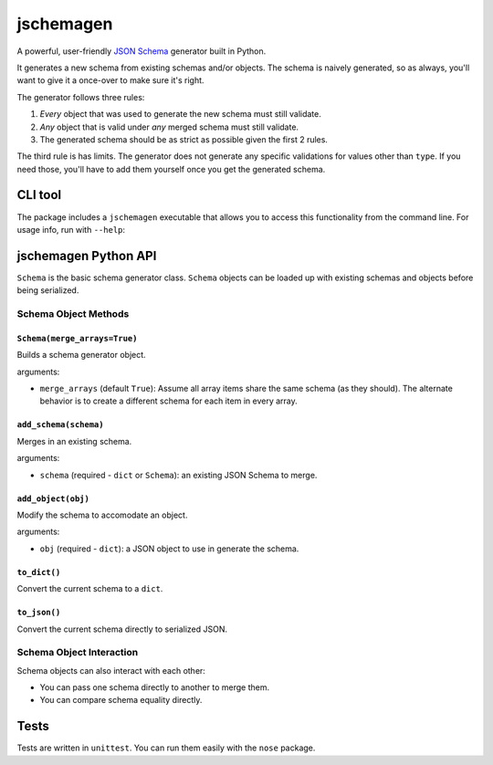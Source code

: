 jschemagen
**********

A powerful, user-friendly `JSON Schema`_ generator built in Python.

It generates a new schema from existing schemas and/or objects. The schema is naively generated, so as always, you'll want to give it a once-over to make sure it's right.

The generator follows three rules:

1. *Every* object that was used to generate the new schema must still validate.
2. *Any* object that is valid under *any* merged schema must still validate.
3. The generated schema should be as strict as possible given the first 2 rules.

The third rule is has limits. The generator does not generate any specific validations for values other than ``type``. If you need those, you'll have to add them yourself once you get the generated schema.


CLI tool
========

The package includes a ``jschemagen`` executable that allows you to access this functionality from the command line. For usage info, run with ``--help``:

.. code-block:: bash
    $ jschemagen.py --help


jschemagen Python API
=====================

``Schema`` is the basic schema generator class. ``Schema`` objects can be loaded up with existing schemas and objects before being serialized.

.. code-block:: python
    import jschemagen

    s = jschemagen.Schema()
    s.add_schema({"type": "object", "properties": {}})
    s.add_object({"hi": "there"})
    s.add_object({"hi": 5})

    s.to_dict()
    #=> {"type": "object", "properties": {"hi": {"type": ["number", "string"]}}}

    s.to_json()
    #=> "{\"type\": \"object\", \"properties\": {\"hi\": {\"type\": [\"number\", \"string\"]}}}"


Schema Object Methods
---------------------

``Schema(merge_arrays=True)``
+++++++++++++++++++++++++++++

Builds a schema generator object.

arguments:

* ``merge_arrays`` (default ``True``): Assume all array items share the same schema (as they should). The alternate behavior is to create a different schema for each item in every array.

``add_schema(schema)``
++++++++++++++++++++++

Merges in an existing schema.

arguments:

* ``schema`` (required - ``dict`` or ``Schema``): an existing JSON Schema to merge.

``add_object(obj)``
+++++++++++++++++++

Modify the schema to accomodate an object.

arguments:

* ``obj`` (required - ``dict``): a JSON object to use in generate the schema.

``to_dict()``
+++++++++++++

Convert the current schema to a ``dict``.

``to_json()``
+++++++++++++

Convert the current schema directly to serialized JSON.

Schema Object Interaction
-------------------------

Schema objects can also interact with each other:

* You can pass one schema directly to another to merge them.
* You can compare schema equality directly.

.. code-block:: python
    import jschemagen

    s1 = jschemagen.Schema()
    s1.add_schema({"type": "object", "properties": {"hi": {"type": "string"}}})

    s2 = jschemagen.Schema()
    s2.add_schema({"type": "object", "properties": {"hi": {"type": "number"}}})

    s1 == s2
    #=> False

    s1.add_schema(s2)
    s2.add_schema(s1)

    s1 == s2
    #=> True

    s1.to_dict()
    #=> {"type": "object", "properties": {"hi": {"type": ["number", "string"]}}}


Tests
=====

Tests are written in ``unittest``. You can run them easily with the ``nose`` package.

.. code-block:: bash
    $ nosetests


.. _JSON schema: //json-schema.org/
